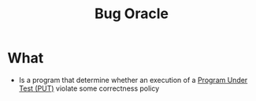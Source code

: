 :PROPERTIES:
:ID:       e31b3e4e-fdff-41c9-84f7-4cc40266c420
:END:
#+title: Bug Oracle

* What
+ Is a program that determine whether an execution of a [[id:42ff8ed1-85b7-46bf-9a8e-146462c07fe0][Program Under Test (PUT)]] violate some correctness policy
